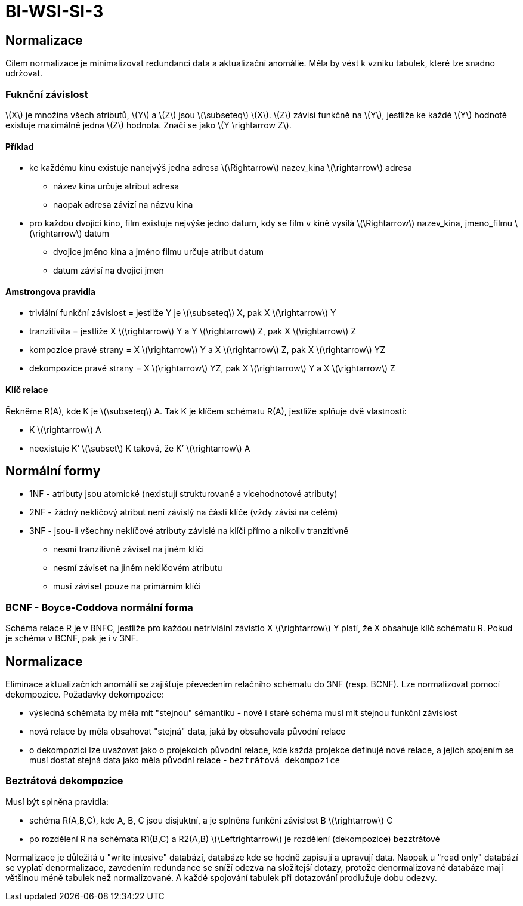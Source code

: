 = BI-WSI-SI-3
:stem:
:imagesdir: images

== Normalizace

Cílem normalizace je minimalizovat redundanci data a aktualizační
anomálie. Měla by vést k vzniku tabulek, které lze snadno udržovat.

=== Fuknční závislost

latexmath:[$X$] je množina všech atributů, latexmath:[$Y$] a
latexmath:[$Z$] jsou latexmath:[$\subseteq$] latexmath:[$X$].
latexmath:[$Z$] závisí funkčně na latexmath:[$Y$], jestliže ke každé
latexmath:[$Y$] hodnotě existuje maximálně jedna latexmath:[$Z$]
hodnota. Značí se jako latexmath:[$Y \rightarrow Z$].

==== Příklad

* ke každému kinu existuje nanejvýš jedna adresa
latexmath:[$\Rightarrow$] nazev_kina latexmath:[$\rightarrow$] adresa
** název kina určuje atribut adresa
** naopak adresa závizí na názvu kina
* pro každou dvojici kino, film existuje nejvýše jedno datum, kdy se
film v kině vysílá latexmath:[$\Rightarrow$] nazev_kina, jmeno_filmu
latexmath:[$\rightarrow$] datum
** dvojice jméno kina a jméno filmu určuje atribut datum
** datum závisí na dvojici jmen

==== Amstrongova pravidla

* triviální funkční závislost = jestliže Y je latexmath:[$\subseteq$] X,
pak X latexmath:[$\rightarrow$] Y
* tranzitivita = jestliže X latexmath:[$\rightarrow$] Y a Y
latexmath:[$\rightarrow$] Z, pak X latexmath:[$\rightarrow$] Z
* kompozice pravé strany = X latexmath:[$\rightarrow$] Y a X
latexmath:[$\rightarrow$] Z, pak X latexmath:[$\rightarrow$] YZ
* dekompozice pravé strany = X latexmath:[$\rightarrow$] YZ, pak X
latexmath:[$\rightarrow$] Y a X latexmath:[$\rightarrow$] Z

==== Klíč relace

Řekněme R(A), kde K je latexmath:[$\subseteq$] A. Tak K je klíčem
schématu R(A), jestliže splňuje dvě vlastnosti:

* K latexmath:[$\rightarrow$] A
* neexistuje K’ latexmath:[$\subset$] K taková, že K’
latexmath:[$\rightarrow$] A

== Normální formy

* 1NF - atributy jsou atomické (nexistují strukturované a vicehodnotové
atributy)
* 2NF - žádný neklíčový atribut není závislý na části klíče (vždy závisí
na celém)
* 3NF - jsou-li všechny neklíčové atributy závislé na klíči přímo a
nikoliv tranzitivně
** nesmí tranzitivně záviset na jiném klíči
** nesmí záviset na jiném neklíčovém atributu
** musí záviset pouze na primárním klíči

=== BCNF - Boyce-Coddova normální forma

Schéma relace R je v BNFC, jestliže pro každou netriviální závistlo X
latexmath:[$\rightarrow$] Y platí, že X obsahuje klíč schématu R. Pokud
je schéma v BCNF, pak je i v 3NF.

== Normalizace

Eliminace aktualizačních anomálií se zajišťuje převedením relačního
schématu do 3NF (resp. BCNF). Lze normalizovat pomocí dekompozice.
Požadavky dekompozice:

* výsledná schémata by měla mít "stejnou" sémantiku - nové i staré
schéma musí mít stejnou funkční závislost
* nová relace by měla obsahovat "stejná" data, jaká by obsahovala
původní relace
* o dekompozici lze uvažovat jako o projekcích původní relace, kde každá
projekce definujé nové relace, a jejich spojením se musí dostat stejná
data jako měla původní relace - `beztrátová dekompozice`

=== Beztrátová dekompozice

Musí být splněna pravidla:

* schéma R([.ul]#A#,B,C), kde A, B, C jsou disjuktní, a je splněna
funkční závislost B latexmath:[$\rightarrow$] C
* po rozdělení R na schémata R1([.ul]#B#,C) a R2([.ul]#A#,B)
latexmath:[$\Leftrightarrow$] je rozdělení (dekompozice) bezztrátové

Normalizace je důležitá u "write intesive" databází, databáze kde se
hodně zapisují a upravují data. Naopak u "read only" databází se vyplatí
denormalizace, zavedením redundance se sníží odezva na složitejší
dotazy, protože denormalizované databáze mají většinou méně tabulek než
normalizované. A každé spojování tabulek při dotazování prodlužuje dobu
odezvy.
